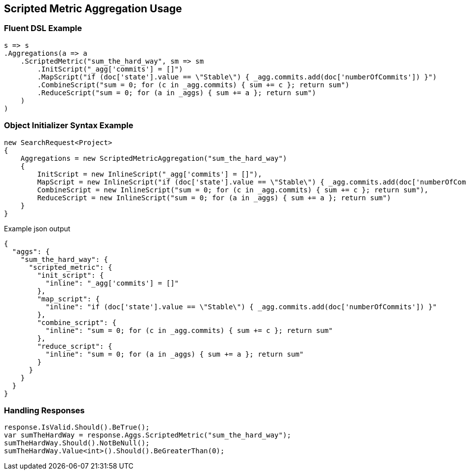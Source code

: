 :ref_current: https://www.elastic.co/guide/en/elasticsearch/reference/master

:github: https://github.com/elastic/elasticsearch-net

:nuget: https://www.nuget.org/packages

////
IMPORTANT NOTE
==============
This file has been generated from https://github.com/elastic/elasticsearch-net/tree/master/src/Tests/Aggregations/Metric/ScriptedMetric/ScriptedMetricAggregationUsageTests.cs. 
If you wish to submit a PR for any spelling mistakes, typos or grammatical errors for this file,
please modify the original csharp file found at the link and submit the PR with that change. Thanks!
////

[[scripted-metric-aggregation-usage]]
== Scripted Metric Aggregation Usage

=== Fluent DSL Example

[source,csharp]
----
s => s
.Aggregations(a => a
    .ScriptedMetric("sum_the_hard_way", sm => sm
        .InitScript("_agg['commits'] = []")
        .MapScript("if (doc['state'].value == \"Stable\") { _agg.commits.add(doc['numberOfCommits']) }")
        .CombineScript("sum = 0; for (c in _agg.commits) { sum += c }; return sum")
        .ReduceScript("sum = 0; for (a in _aggs) { sum += a }; return sum")
    )
)
----

=== Object Initializer Syntax Example

[source,csharp]
----
new SearchRequest<Project>
{
    Aggregations = new ScriptedMetricAggregation("sum_the_hard_way")
    {
        InitScript = new InlineScript("_agg['commits'] = []"),
        MapScript = new InlineScript("if (doc['state'].value == \"Stable\") { _agg.commits.add(doc['numberOfCommits']) }"),
        CombineScript = new InlineScript("sum = 0; for (c in _agg.commits) { sum += c }; return sum"),
        ReduceScript = new InlineScript("sum = 0; for (a in _aggs) { sum += a }; return sum")
    }
}
----

[source,javascript]
.Example json output
----
{
  "aggs": {
    "sum_the_hard_way": {
      "scripted_metric": {
        "init_script": {
          "inline": "_agg['commits'] = []"
        },
        "map_script": {
          "inline": "if (doc['state'].value == \"Stable\") { _agg.commits.add(doc['numberOfCommits']) }"
        },
        "combine_script": {
          "inline": "sum = 0; for (c in _agg.commits) { sum += c }; return sum"
        },
        "reduce_script": {
          "inline": "sum = 0; for (a in _aggs) { sum += a }; return sum"
        }
      }
    }
  }
}
----

=== Handling Responses

[source,csharp]
----
response.IsValid.Should().BeTrue();
var sumTheHardWay = response.Aggs.ScriptedMetric("sum_the_hard_way");
sumTheHardWay.Should().NotBeNull();
sumTheHardWay.Value<int>().Should().BeGreaterThan(0);
----

